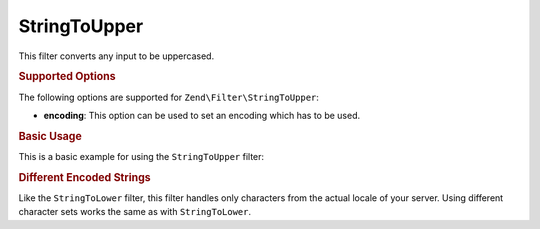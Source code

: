 .. _zend.filter.set.stringtoupper:

StringToUpper
-------------

This filter converts any input to be uppercased.

.. _zend.filter.set.stringtoupper.options:

.. rubric:: Supported Options

The following options are supported for ``Zend\Filter\StringToUpper``:

- **encoding**: This option can be used to set an encoding which has to be used.

.. _zend.filter.set.stringtoupper.basic:

.. rubric:: Basic Usage

This is a basic example for using the ``StringToUpper`` filter:

.. code-block:: php
   :linenos:

   $filter = new Zend\Filter\StringToUpper();

   print $filter->filter('Sample');
   // returns "SAMPLE"

.. _zend.filter.set.stringtoupper.encoding:

.. rubric:: Different Encoded Strings

Like the ``StringToLower`` filter, this filter handles only characters from the actual locale of your server. Using
different character sets works the same as with ``StringToLower``.

.. code-block:: php
   :linenos:

   $filter = new Zend\Filter\StringToUpper(array('encoding' => 'UTF-8'));

   // or do this afterwards
   $filter->setEncoding('ISO-8859-1');


